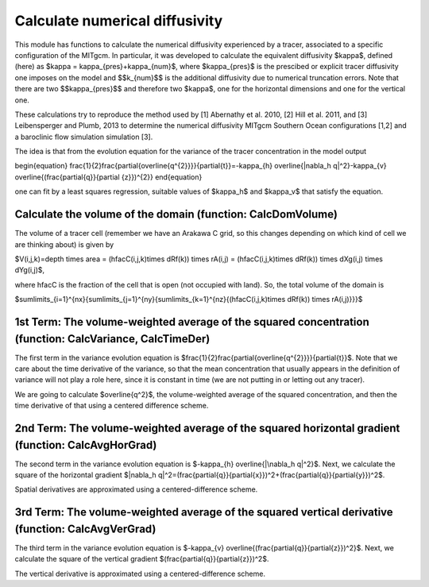 Calculate numerical diffusivity
============================

This module has functions to calculate the numerical diffusivity experienced by a tracer, associated to a specific configuration of the MITgcm. In particular, it was developed to calculate the equivalent diffusivity $\kappa$, defined (here) as $\kappa = \kappa_{pres}+\kappa_{num}$, where $\kappa_{pres}$ 
is the prescibed or explicit tracer diffusivity one imposes on the model and $$k_{num}$$ is the additional diffusivity due to numerical truncation errors. Note that there are two $$\kappa_{pres}$$ and therefore two $\kappa$, one for the horizontal dimensions and one for the vertical one.

These calculations try to reproduce the method used by [1] Abernathy et al. 2010, [2] Hill et al. 2011, and [3] Leibensperger and Plumb, 2013 to determine the numerical diffusivity MITgcm Southern Ocean configurations [1,2] and a baroclinic flow simulation simulation [3].


The idea is that from the evolution equation for the variance of the tracer concentration in the model output

\begin{equation}
\frac{1}{2}\frac{\partial{\overline{q^{2}}}}{\partial{t}}=-\kappa_{h} \overline{|\nabla_h q|^2}-\kappa_{v} \overline{(\frac{\partial{q}}{\partial {z}})^{2}}
\end{equation}

one can fit by a least squares regression, suitable values of $\kappa_h$ and $\kappa_v$ that satisfy the equation.

Calculate the volume of the domain (function: CalcDomVolume)
-------------------------------
The volume of a tracer cell (remember we have an Arakawa C grid, so this changes depending on which kind of cell we are thinking about) is given by

$V(i,j,k)=depth \times area = (hfacC(i,j,k)\times dRf(k)) \times rA(i,j) = (hfacC(i,j,k)\times dRf(k)) \times dXg(i,j) \times dYg(i,j)$,

where hfacC is the fraction of the cell that is open (not occupied with land). So, the total volume of the domain is 

$\sum\limits_{i=1}^{nx}{\sum\limits_{j=1}^{ny}{\sum\limits_{k=1}^{nz}{(hfacC(i,j,k)\times dRf(k)) \times rA(i,j)}}}$


1st Term: The volume-weighted average of the squared concentration (function: CalcVariance, CalcTimeDer)
-------------------------------------------------------------
The first term in the variance evolution equation is $\frac{1}{2}\frac{\partial{\overline{q^{2}}}}{\partial{t}}$. Note that we care about the time derivative of the variance, so that the mean concentration that usually appears in the definition of variance will not play a role here, since it is constant in time (we are not putting in or letting out any tracer). 

We are going to calculate $\overline{q^2}$, the volume-weighted average of the squared concentration, and then the time derivative of that using a centered difference scheme.



2nd Term: The volume-weighted average of the squared horizontal gradient (function: CalcAvgHorGrad)
------------------------------------------------------------------
The second term in the variance evolution equation is $-\kappa_{h} \overline{|\nabla_h q|^2}$. Next, we calculate the square of the horizontal gradient $|\nabla_h q|^2=(\frac{\partial{q}}{\partial{x}})^2+(\frac{\partial{q}}{\partial{y}})^2$.

Spatial derivatives are approximated using a centered-difference scheme.


3rd Term: The volume-weighted average of the squared vertical derivative (function: CalcAvgVerGrad)
------------------------------------------------------------------
The third term in the variance evolution equation is $-\kappa_{v} \overline{(\frac{\partial{q}}{\partial{z}})^2}$. Next, we calculate the square of the vertical gradient $(\frac{\partial{q}}{\partial{z}})^2$.

The vertical derivative is approximated using a centered-difference scheme.